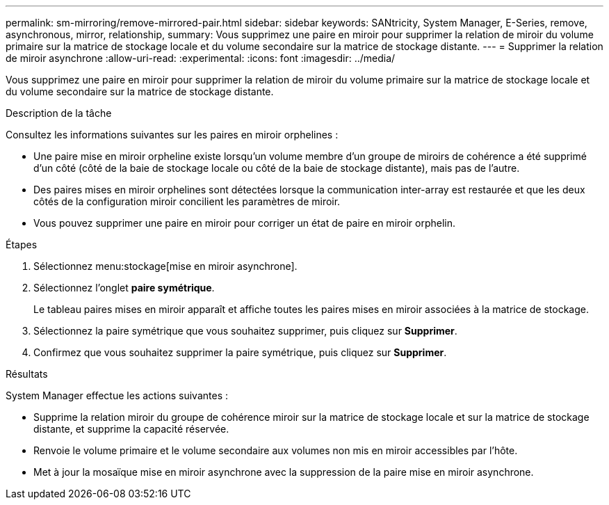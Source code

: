 ---
permalink: sm-mirroring/remove-mirrored-pair.html 
sidebar: sidebar 
keywords: SANtricity, System Manager, E-Series, remove, asynchronous, mirror, relationship, 
summary: Vous supprimez une paire en miroir pour supprimer la relation de miroir du volume primaire sur la matrice de stockage locale et du volume secondaire sur la matrice de stockage distante. 
---
= Supprimer la relation de miroir asynchrone
:allow-uri-read: 
:experimental: 
:icons: font
:imagesdir: ../media/


[role="lead"]
Vous supprimez une paire en miroir pour supprimer la relation de miroir du volume primaire sur la matrice de stockage locale et du volume secondaire sur la matrice de stockage distante.

.Description de la tâche
Consultez les informations suivantes sur les paires en miroir orphelines :

* Une paire mise en miroir orpheline existe lorsqu'un volume membre d'un groupe de miroirs de cohérence a été supprimé d'un côté (côté de la baie de stockage locale ou côté de la baie de stockage distante), mais pas de l'autre.
* Des paires mises en miroir orphelines sont détectées lorsque la communication inter-array est restaurée et que les deux côtés de la configuration miroir concilient les paramètres de miroir.
* Vous pouvez supprimer une paire en miroir pour corriger un état de paire en miroir orphelin.


.Étapes
. Sélectionnez menu:stockage[mise en miroir asynchrone].
. Sélectionnez l'onglet *paire symétrique*.
+
Le tableau paires mises en miroir apparaît et affiche toutes les paires mises en miroir associées à la matrice de stockage.

. Sélectionnez la paire symétrique que vous souhaitez supprimer, puis cliquez sur *Supprimer*.
. Confirmez que vous souhaitez supprimer la paire symétrique, puis cliquez sur *Supprimer*.


.Résultats
System Manager effectue les actions suivantes :

* Supprime la relation miroir du groupe de cohérence miroir sur la matrice de stockage locale et sur la matrice de stockage distante, et supprime la capacité réservée.
* Renvoie le volume primaire et le volume secondaire aux volumes non mis en miroir accessibles par l'hôte.
* Met à jour la mosaïque mise en miroir asynchrone avec la suppression de la paire mise en miroir asynchrone.


